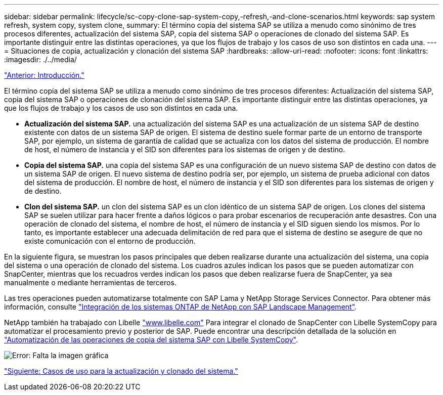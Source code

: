 ---
sidebar: sidebar 
permalink: lifecycle/sc-copy-clone-sap-system-copy,-refresh,-and-clone-scenarios.html 
keywords: sap system refresh, system copy, system clone, 
summary: El término copia del sistema SAP se utiliza a menudo como sinónimo de tres procesos diferentes, actualización del sistema SAP, copia del sistema SAP o operaciones de clonado del sistema SAP. Es importante distinguir entre las distintas operaciones, ya que los flujos de trabajo y los casos de uso son distintos en cada una. 
---
= Situaciones de copia, actualización y clonación del sistema SAP
:hardbreaks:
:allow-uri-read: 
:nofooter: 
:icons: font
:linkattrs: 
:imagesdir: ./../media/


link:sc-copy-clone-introduction.html["Anterior: Introducción."]

El término copia del sistema SAP se utiliza a menudo como sinónimo de tres procesos diferentes: Actualización del sistema SAP, copia del sistema SAP o operaciones de clonación del sistema SAP. Es importante distinguir entre las distintas operaciones, ya que los flujos de trabajo y los casos de uso son distintos en cada una.

* *Actualización del sistema SAP.* una actualización del sistema SAP es una actualización de un sistema SAP de destino existente con datos de un sistema SAP de origen. El sistema de destino suele formar parte de un entorno de transporte SAP, por ejemplo, un sistema de garantía de calidad que se actualiza con los datos del sistema de producción. El nombre de host, el número de instancia y el SID son diferentes para los sistemas de origen y de destino.
* *Copia del sistema SAP.* una copia del sistema SAP es una configuración de un nuevo sistema SAP de destino con datos de un sistema SAP de origen. El nuevo sistema de destino podría ser, por ejemplo, un sistema de prueba adicional con datos del sistema de producción. El nombre de host, el número de instancia y el SID son diferentes para los sistemas de origen y de destino.
* *Clon del sistema SAP.* un clon del sistema SAP es un clon idéntico de un sistema SAP de origen. Los clones del sistema SAP se suelen utilizar para hacer frente a daños lógicos o para probar escenarios de recuperación ante desastres. Con una operación de clonado del sistema, el nombre de host, el número de instancia y el SID siguen siendo los mismos. Por lo tanto, es importante establecer una adecuada delimitación de red para que el sistema de destino se asegure de que no existe comunicación con el entorno de producción.


En la siguiente figura, se muestran los pasos principales que deben realizarse durante una actualización del sistema, una copia del sistema o una operación de clonado del sistema. Los cuadros azules indican los pasos que se pueden automatizar con SnapCenter, mientras que los recuadros verdes indican los pasos que deben realizarse fuera de SnapCenter, ya sea manualmente o mediante herramientas de terceros.

Las tres operaciones pueden automatizarse totalmente con SAP Lama y NetApp Storage Services Connector. Para obtener más información, consulte https://www.netapp.com/us/media/tr-4018.pdf["Integración de los sistemas ONTAP de NetApp con SAP Landscape Management"^].

NetApp también ha trabajado con Libelle https://www.libelle.com["www.libelle.com"^] Para integrar el clonado de SnapCenter con Libelle SystemCopy para automatizar el procesamiento previo y posterior de SAP. Puede encontrar una descripción detallada de la solución en link:https://docs.netapp.com/us-en/netapp-solutions-sap/lifecycle/libelle-sc-overview.html["Automatización de las operaciones de copia del sistema SAP con Libelle SystemCopy"^].

image:sc-copy-clone-image2.png["Error: Falta la imagen gráfica"]

link:sc-copy-clone-use-cases-for-system-refresh-and-cloning.html["Siguiente: Casos de uso para la actualización y clonado del sistema."]
